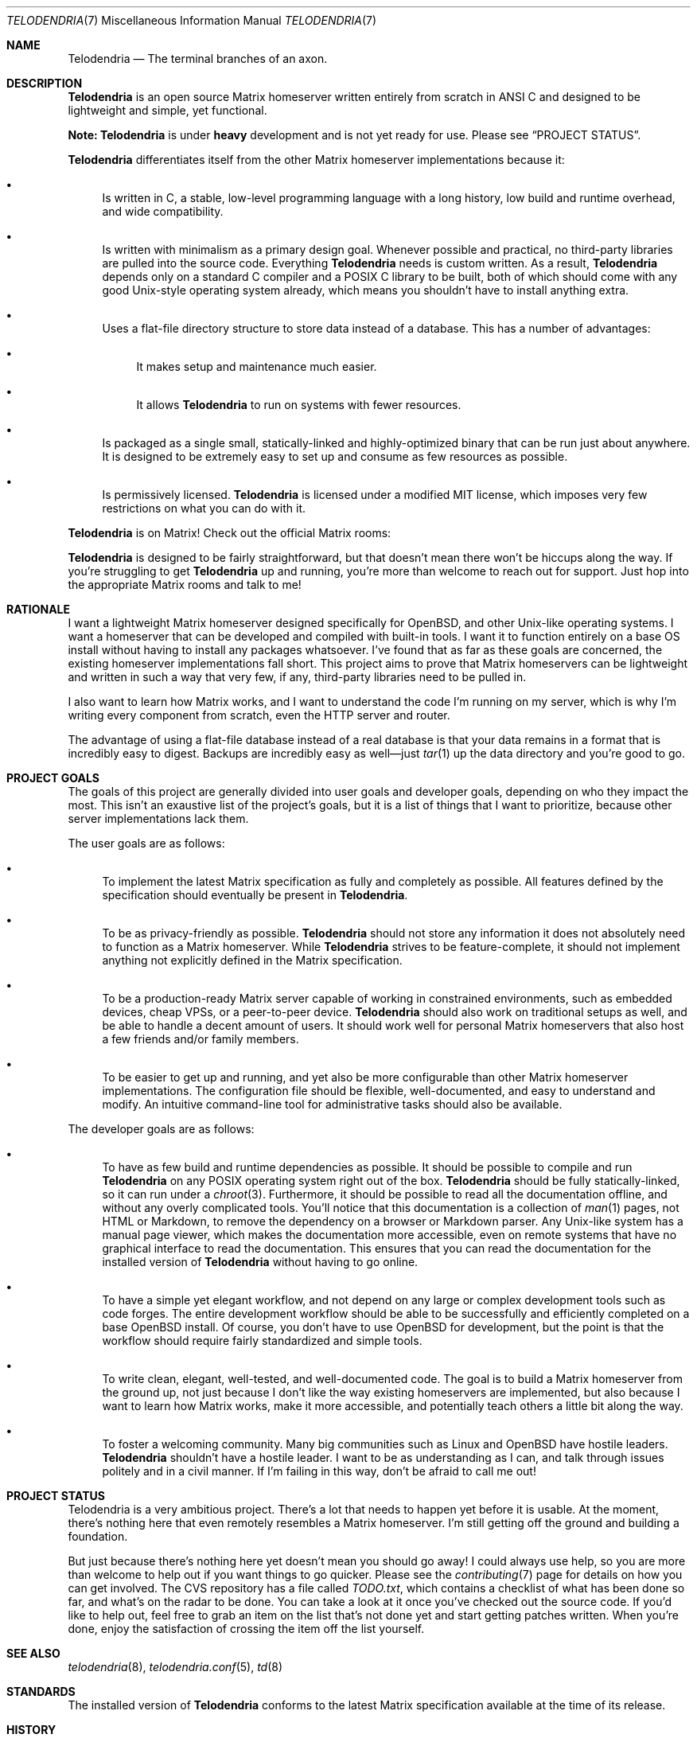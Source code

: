 .Dd $Mdocdate: November 20 2022 $
.Dt TELODENDRIA 7
.Os Telodendria Project
.Sh NAME
.Nm Telodendria
.Nd The terminal branches of an axon.
.Sh DESCRIPTION
.Nm
is an open source Matrix homeserver written entirely from scratch in ANSI C and
designed to be lightweight and simple, yet functional.
.Pp
.Sy Note:
.Nm
is under
.Sy heavy
development and is not yet ready for use. Please see
.Sx PROJECT STATUS .
.Pp
.Nm
differentiates itself from the other Matrix homeserver
implementations because it:
.Bl -bullet
.It
Is written in C, a stable, low-level programming language with a
long history, low build and runtime overhead, and wide compatibility.
.It
Is written with minimalism as a primary design goal. Whenever possible
and practical, no third-party libraries are pulled into the source code.
Everything
.Nm
needs is custom written. As a result,
.Nm
depends only on a standard C compiler and a POSIX C library to be built,
both of which should come with any good Unix-style operating system already,
which means you shouldn't have to install anything extra.
.It
Uses a flat-file directory structure to store data instead of a database.
This has a number of advantages:
.Bl -bullet
.It
It makes setup and maintenance much easier.
.It
It allows
.Nm
to run on systems with fewer resources.
.El
.It
Is packaged as a single small, statically-linked and highly-optimized binary
that can be run just about anywhere. It is designed to be extremely easy to
set up and consume as few resources as possible.
.It
Is permissively licensed.
.Nm
is licensed under a modified MIT license, which imposes very few restrictions
on what you can do with it.
.El
.Pp
.Nm
is on Matrix! Check out the official Matrix rooms:
.Pp
.TS
box tab(;);
ll.
#telodendria:bancino.net;The public "space" room.
#telodendria-releases:bancino.net;Get notified of new releases.
#telodendria-general:bancino.net;General discussion and support.
#telodendria-newsletter:bancino.net;Periodic status updates.
#telodendria-issues:bancino.net;Report bugs and issues.
#telodendria-patches:bancino.net;Submit code patches to the project.
#telodendria-ports:bancino.net;Discussion about porting and packaging.
.TE
.Pp
.Nm
is designed to be fairly straightforward, but that doesn't mean there
won't be hiccups along the way. If you're struggling to get
.Nm
up and running, you're more than welcome to reach out for support. Just
hop into the appropriate Matrix rooms and talk to me!
.Sh RATIONALE
I want a lightweight Matrix homeserver designed specifically for OpenBSD,
and other Unix-like operating systems. I want a homeserver that can be
developed and compiled with built-in tools. I want it to function entirely
on a base OS install without having to install any packages whatsoever. I've
found that as far as these goals are concerned, the existing homeserver
implementations fall short. This project aims to prove that Matrix homeservers
can be lightweight and written in such a way that very few, if any, third-party
libraries need to be pulled in.
.Pp
I also want to learn how Matrix works, and I want to understand the code I'm
running on my server, which is why I'm writing every component from scratch,
even the HTTP server and router.
.Pp
The advantage of using a flat-file database instead of a real database is that
your data remains in a format that is incredibly easy to digest. Backups are
incredibly easy as well\(emjust
.Xr tar 1
up the data directory and you're good to go.
.Sh PROJECT GOALS
The goals of this project are generally divided into user goals and developer
goals, depending on who they impact the most. This isn't an exaustive list
of the project's goals, but it is a list of things that I want to prioritize,
because other server implementations lack them.
.Pp
The user goals are as follows:
.Bl -bullet
.It
To implement the latest Matrix specification as fully and completely as possible.
All features defined by the specification should eventually be present in
.Nm .
.It
To be as privacy-friendly as possible.
.Nm
should not store any information it does not absolutely need to function as a
Matrix homeserver. While
.Nm
strives to be feature-complete, it should not implement anything not explicitly
defined in the Matrix specification.
.It
To be a production-ready Matrix server capable of working in constrained environments,
such as embedded devices, cheap VPSs, or a peer-to-peer device.
.Nm
should also work on traditional setups as well, and be able to handle a decent
amount of users. It should work well for personal Matrix homeservers that also
host a few friends and/or family members.
.It
To be easier to get up and running, and yet also be more configurable than other
Matrix homeserver implementations. The configuration file should be flexible,
well-documented, and easy to understand and modify. An intuitive command-line
tool for administrative tasks should also be available.
.El
.Pp
The developer goals are as follows:
.Bl -bullet
.It
To have as few build and runtime dependencies as possible. It should be possible
to compile and run
.Nm
on any POSIX operating system right out of the box. 
.Nm
should be fully statically-linked, so it can run under a
.Xr chroot 3 .
Furthermore, it should be possible to read all the documentation offline, and
without any overly complicated tools. You'll notice that this documentation is
a collection of
.Xr man 1
pages, not HTML or Markdown, to remove the dependency on a browser or Markdown
parser. Any Unix-like system has a manual page viewer, which makes the
documentation more accessible, even on remote systems that have no graphical
interface to read the documentation. This ensures that you can read the
documentation for the installed version of
.Nm
without having to go online.
.It
To have a simple yet elegant workflow, and not depend on any large or complex
development tools such as code forges. The entire development workflow should
be able to be successfully and efficiently completed on a base OpenBSD install.
Of course, you don't have to use OpenBSD for development, but the point is that
the workflow should require fairly standardized and simple tools.
.It
To write clean, elegant, well-tested, and well-documented code. The goal is to build
a Matrix homeserver from the ground up, not just because I don't like the way existing
homeservers are implemented, but also because I want to learn how Matrix works,
make it more accessible, and potentially teach others a little bit along the way.
.It
To foster a welcoming community. Many big communities such as Linux and OpenBSD
have hostile leaders.
.Nm
shouldn't have a hostile leader. I want to be as understanding as I can, and talk
through issues politely and in a civil manner. If I'm failing in this way, don't
be afraid to call me out!
.El
.Sh PROJECT STATUS
Telodendria is a very ambitious project. There's a lot that needs to happen yet
before it is usable. At the moment, there's nothing here that even remotely resembles
a Matrix homeserver. I'm still getting off the ground and building a foundation.
.Pp
But just because there's nothing here yet doesn't mean you should go away! I could
always use help, so you are more than welcome to help out if you want things to go
quicker. Please see the
.Xr contributing 7
page for details on how you can get involved. The CVS repository has a file called
.Pa TODO.txt ,
which contains a checklist of what has been done so far, and what's on the radar
to be done. You can take a look at it once you've checked out the source code.
If you'd like to help out, feel free to grab an item on the list that's not done
yet and start getting patches written. When you're done, enjoy the satisfaction
of crossing the item off the list yourself.
.Sh SEE ALSO
.Xr telodendria 8 ,
.Xr telodendria.conf 5 ,
.Xr td 8
.Sh STANDARDS
The installed version of
.Nm
conforms to the latest Matrix specification available at the time
of its release.
.Sh HISTORY
At this time,
.Nm
does not have any tagged releases because it is not yet functional
as a Matrix homeserver. Please checkout out
.Sx PROJECT STATUS
to see where things are currently at. When
.Nm
is mature enough to have a change log, it will go in this section.
.Sh AUTHORS
.Nm
was started by Jordan Bancino <@jordan:bancino.net>.
Contributions to the code, website, documentation, or other
components of
.Nm
were made by the following people:
.Bl -bullet
.It
Jonah Evans <@jonah:bancino.net>
.El
.Sh LICENSE
All of the code and documentation for
.Nm
is licensed under a modified MIT license. Please consult the
.Pa LICENSE.txt
file for the actual license text. The
.Nm
license text differs from the MIT license in the following ways:
.Bl -bullet
.It
Where the MIT license states that the copyright notice and permission
notice shall be included in all copies or
.Pa substantial
portions of the software, the
.Nm
license requires the copyright notice and permission notice be included
with
.Pa all
portions, regardless of the size, of the software by omitting the word
.Pa substantial .
.El
.Pp
The
.Nm
logo, however, belongs solely to the
.Nm
project. It must only be used to represent the official
.Nm
project, and may only appear in official
.Nm
media. If
.Nm
is forked, the logo must be removed completely from the project, and
optionally replaced with a different one. The logo may not be modified
in any way or for any purpose.
